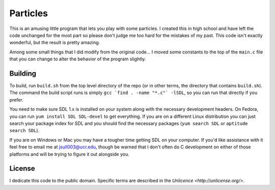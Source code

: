 Particles
==================

This is an amusing little program that lets you play with some particles. I
created this in high school and have left the code unchanged for the most part
so please don't judge me too hard for the mistakes of my past. This code isn't
exactly wonderful, but the result is pretty amazing.

Among some small things that I did modify from the original code... I moved
some constants to the top of the ``main.c`` file that you can change to alter
the behavior of the program slightly.

Building
-------------------

To build, run ``build.sh`` from the top level directory of the repo (or
in other terms, the directory that contains ``build.sh``). The command the
build script runs is simply ``gcc `find . -name "*.c"` -lSDL``, so you can run
that directly if you prefer.

You need to make sure SDL 1.x is installed on your system along with the
necessary development headers. On Fedora, you can run
``yum install SDL SDL-devel`` to get everything. If you are on a different
Linux distribution you can just search your package index for SDL and you
should find the necessary packages (``yum search SDL`` or
``aptitude search SDL``).

If you are on Windows or Mac you may have a tougher time getting SDL on your
computer. If you'd like assistance with it feel free to email me at
jsull003@ucr.edu, though be warned that I don't often do C development on
either of those platforms and will be trying to figure it out alongside you.

License
-------------------

I dedicate this code to the public domain. Specific terms are described in the
`Unlicence <http://unlicense.org/>`.
